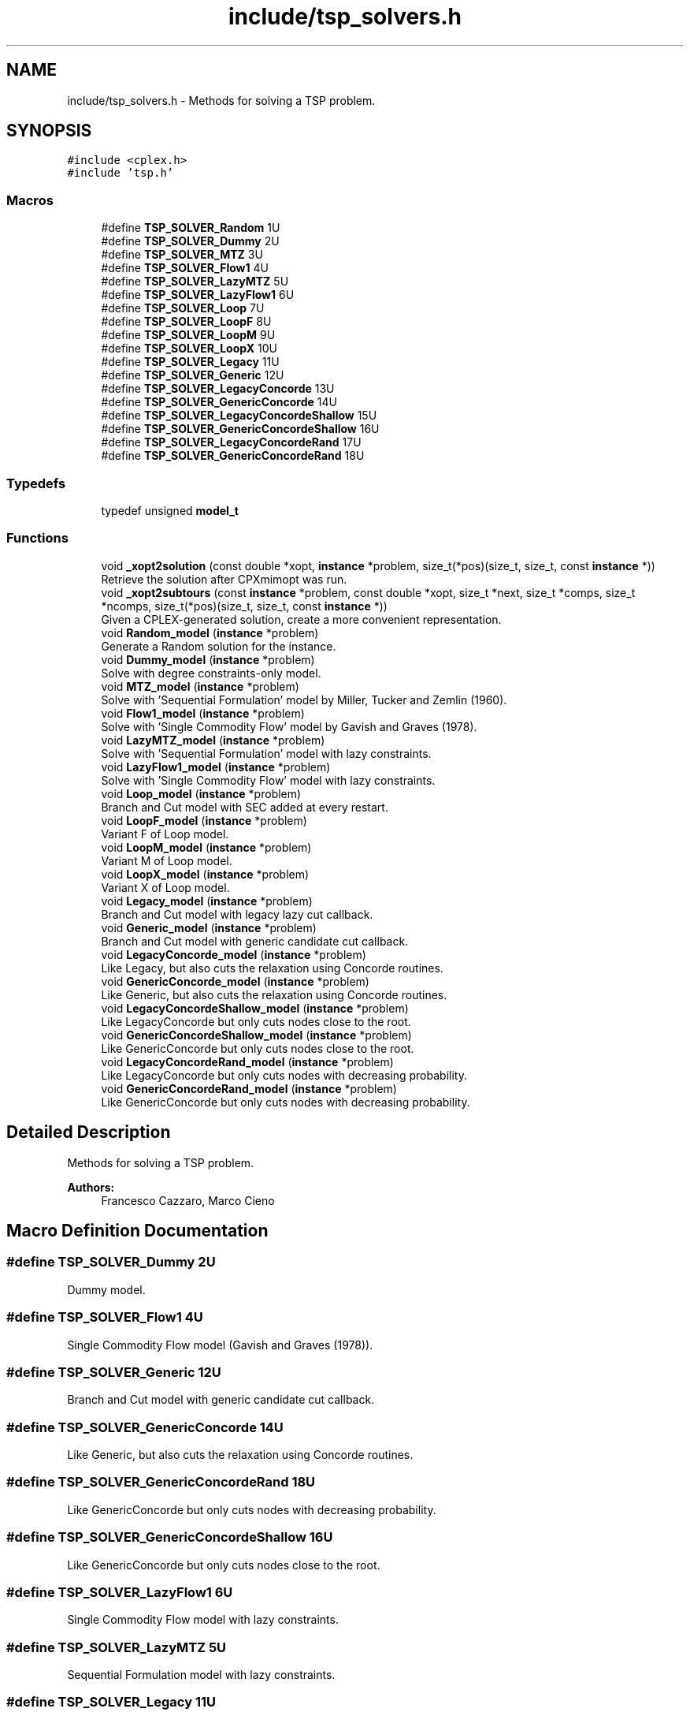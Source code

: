 .TH "include/tsp_solvers.h" 3 "Fri Apr 24 2020" "TSP Solver" \" -*- nroff -*-
.ad l
.nh
.SH NAME
include/tsp_solvers.h \- Methods for solving a TSP problem\&.  

.SH SYNOPSIS
.br
.PP
\fC#include <cplex\&.h>\fP
.br
\fC#include 'tsp\&.h'\fP
.br

.SS "Macros"

.in +1c
.ti -1c
.RI "#define \fBTSP_SOLVER_Random\fP   1U"
.br
.ti -1c
.RI "#define \fBTSP_SOLVER_Dummy\fP   2U"
.br
.ti -1c
.RI "#define \fBTSP_SOLVER_MTZ\fP   3U"
.br
.ti -1c
.RI "#define \fBTSP_SOLVER_Flow1\fP   4U"
.br
.ti -1c
.RI "#define \fBTSP_SOLVER_LazyMTZ\fP   5U"
.br
.ti -1c
.RI "#define \fBTSP_SOLVER_LazyFlow1\fP   6U"
.br
.ti -1c
.RI "#define \fBTSP_SOLVER_Loop\fP   7U"
.br
.ti -1c
.RI "#define \fBTSP_SOLVER_LoopF\fP   8U"
.br
.ti -1c
.RI "#define \fBTSP_SOLVER_LoopM\fP   9U"
.br
.ti -1c
.RI "#define \fBTSP_SOLVER_LoopX\fP   10U"
.br
.ti -1c
.RI "#define \fBTSP_SOLVER_Legacy\fP   11U"
.br
.ti -1c
.RI "#define \fBTSP_SOLVER_Generic\fP   12U"
.br
.ti -1c
.RI "#define \fBTSP_SOLVER_LegacyConcorde\fP   13U"
.br
.ti -1c
.RI "#define \fBTSP_SOLVER_GenericConcorde\fP   14U"
.br
.ti -1c
.RI "#define \fBTSP_SOLVER_LegacyConcordeShallow\fP   15U"
.br
.ti -1c
.RI "#define \fBTSP_SOLVER_GenericConcordeShallow\fP   16U"
.br
.ti -1c
.RI "#define \fBTSP_SOLVER_LegacyConcordeRand\fP   17U"
.br
.ti -1c
.RI "#define \fBTSP_SOLVER_GenericConcordeRand\fP   18U"
.br
.in -1c
.SS "Typedefs"

.in +1c
.ti -1c
.RI "typedef unsigned \fBmodel_t\fP"
.br
.in -1c
.SS "Functions"

.in +1c
.ti -1c
.RI "void \fB_xopt2solution\fP (const double *xopt, \fBinstance\fP *problem, size_t(*pos)(size_t, size_t, const \fBinstance\fP *))"
.br
.RI "Retrieve the solution after CPXmimopt was run\&. "
.ti -1c
.RI "void \fB_xopt2subtours\fP (const \fBinstance\fP *problem, const double *xopt, size_t *next, size_t *comps, size_t *ncomps, size_t(*pos)(size_t, size_t, const \fBinstance\fP *))"
.br
.RI "Given a CPLEX-generated solution, create a more convenient representation\&. "
.ti -1c
.RI "void \fBRandom_model\fP (\fBinstance\fP *problem)"
.br
.RI "Generate a Random solution for the instance\&. "
.ti -1c
.RI "void \fBDummy_model\fP (\fBinstance\fP *problem)"
.br
.RI "Solve with degree constraints-only model\&. "
.ti -1c
.RI "void \fBMTZ_model\fP (\fBinstance\fP *problem)"
.br
.RI "Solve with 'Sequential Formulation' model by Miller, Tucker and Zemlin (1960)\&. "
.ti -1c
.RI "void \fBFlow1_model\fP (\fBinstance\fP *problem)"
.br
.RI "Solve with 'Single Commodity Flow' model by Gavish and Graves (1978)\&. "
.ti -1c
.RI "void \fBLazyMTZ_model\fP (\fBinstance\fP *problem)"
.br
.RI "Solve with 'Sequential Formulation' model with lazy constraints\&. "
.ti -1c
.RI "void \fBLazyFlow1_model\fP (\fBinstance\fP *problem)"
.br
.RI "Solve with 'Single Commodity Flow' model with lazy constraints\&. "
.ti -1c
.RI "void \fBLoop_model\fP (\fBinstance\fP *problem)"
.br
.RI "Branch and Cut model with SEC added at every restart\&. "
.ti -1c
.RI "void \fBLoopF_model\fP (\fBinstance\fP *problem)"
.br
.RI "Variant F of Loop model\&. "
.ti -1c
.RI "void \fBLoopM_model\fP (\fBinstance\fP *problem)"
.br
.RI "Variant M of Loop model\&. "
.ti -1c
.RI "void \fBLoopX_model\fP (\fBinstance\fP *problem)"
.br
.RI "Variant X of Loop model\&. "
.ti -1c
.RI "void \fBLegacy_model\fP (\fBinstance\fP *problem)"
.br
.RI "Branch and Cut model with legacy lazy cut callback\&. "
.ti -1c
.RI "void \fBGeneric_model\fP (\fBinstance\fP *problem)"
.br
.RI "Branch and Cut model with generic candidate cut callback\&. "
.ti -1c
.RI "void \fBLegacyConcorde_model\fP (\fBinstance\fP *problem)"
.br
.RI "Like Legacy, but also cuts the relaxation using Concorde routines\&. "
.ti -1c
.RI "void \fBGenericConcorde_model\fP (\fBinstance\fP *problem)"
.br
.RI "Like Generic, but also cuts the relaxation using Concorde routines\&. "
.ti -1c
.RI "void \fBLegacyConcordeShallow_model\fP (\fBinstance\fP *problem)"
.br
.RI "Like LegacyConcorde but only cuts nodes close to the root\&. "
.ti -1c
.RI "void \fBGenericConcordeShallow_model\fP (\fBinstance\fP *problem)"
.br
.RI "Like GenericConcorde but only cuts nodes close to the root\&. "
.ti -1c
.RI "void \fBLegacyConcordeRand_model\fP (\fBinstance\fP *problem)"
.br
.RI "Like LegacyConcorde but only cuts nodes with decreasing probability\&. "
.ti -1c
.RI "void \fBGenericConcordeRand_model\fP (\fBinstance\fP *problem)"
.br
.RI "Like GenericConcorde but only cuts nodes with decreasing probability\&. "
.in -1c
.SH "Detailed Description"
.PP 
Methods for solving a TSP problem\&. 


.PP
\fBAuthors:\fP
.RS 4
Francesco Cazzaro, Marco Cieno 
.RE
.PP

.SH "Macro Definition Documentation"
.PP 
.SS "#define TSP_SOLVER_Dummy   2U"
Dummy model\&. 
.SS "#define TSP_SOLVER_Flow1   4U"
Single Commodity Flow model (Gavish and Graves (1978))\&. 
.SS "#define TSP_SOLVER_Generic   12U"
Branch and Cut model with generic candidate cut callback\&. 
.SS "#define TSP_SOLVER_GenericConcorde   14U"
Like Generic, but also cuts the relaxation using Concorde routines\&. 
.SS "#define TSP_SOLVER_GenericConcordeRand   18U"
Like GenericConcorde but only cuts nodes with decreasing probability\&. 
.SS "#define TSP_SOLVER_GenericConcordeShallow   16U"
Like GenericConcorde but only cuts nodes close to the root\&. 
.SS "#define TSP_SOLVER_LazyFlow1   6U"
Single Commodity Flow model with lazy constraints\&. 
.SS "#define TSP_SOLVER_LazyMTZ   5U"
Sequential Formulation model with lazy constraints\&. 
.SS "#define TSP_SOLVER_Legacy   11U"
Branch and Cut model with legacy lazy cut callback\&. 
.SS "#define TSP_SOLVER_LegacyConcorde   13U"
Like Legacy, but also cuts the relaxation using Concorde routines\&. 
.SS "#define TSP_SOLVER_LegacyConcordeRand   17U"
Like LegacyConcorde but only cuts nodes with decreasing probability\&. 
.SS "#define TSP_SOLVER_LegacyConcordeShallow   15U"
Like LegacyConcorde but only cuts nodes close to the root\&. 
.SS "#define TSP_SOLVER_Loop   7U"
Branch and Cut model with SEC added at every restart\&. 
.SS "#define TSP_SOLVER_LoopF   8U"
Variant F of Loop model\&. 
.SS "#define TSP_SOLVER_LoopM   9U"
Variant M of Loop model\&. 
.SS "#define TSP_SOLVER_LoopX   10U"
Variant X of Loop model\&. 
.SS "#define TSP_SOLVER_MTZ   3U"
Sequential Formulation model (Miller, Tucker and Zemlin (1960))\&. 
.SS "#define TSP_SOLVER_Random   1U"
Random model\&. 
.SH "Function Documentation"
.PP 
.SS "void _xopt2solution (const double * xopt, \fBinstance\fP * problem, size_t(*)(size_t, size_t, const \fBinstance\fP *) pos)"

.PP
Retrieve the solution after CPXmimopt was run\&. 
.PP
\fBParameters:\fP
.RS 4
\fIxopt\fP CPLEX incumbent solution\&.
.br
\fIproblem\fP Pointer to the instance structure
.br
\fIpos\fP Pointer to a function that given coordinates \fCi\fP and \fCj\fP returns the position in \fCxopt\fP fo \fCx(i,j)\fP\&. 
.RE
.PP

.SS "void _xopt2subtours (const \fBinstance\fP * problem, const double * xopt, size_t * next, size_t * comps, size_t * ncomps, size_t(*)(size_t, size_t, const \fBinstance\fP *) pos)"

.PP
Given a CPLEX-generated solution, create a more convenient representation\&. Given the incumbent solution \fCxopt\fP, where \fCxopt[e] = 1 <==> edge e was selected\fP, populate provided arrays \fCnext\fP and \fCcomps\fP so that \fCnext[i] = j <==> the tour goes from node i to node j\fP and \fCcomps[i] = k <==> node i is part of the k-th subtour\fP\&.
.PP
The number of subtours is written to \fCncomps\fP, hence \fCxopt\fP is a valid TSP solution iff \fCncomps == 1\fP\&.
.PP
\fBParameters:\fP
.RS 4
\fIproblem\fP Pointer to the instance structure\&.
.br
\fIxopt\fP CPLEX incumbent solution\&. \fCxstar[xpos(i, j)] == 1\fP iff the edge was selected\&.
.br
\fInext\fP Array of adjacencies to be filled\&. \fCnext[i] = j\fP means that there is an arc going from node \fCi\fP to node \fCj\fP\&.
.br
\fIcomps\fP Array of components indices to be filled\&. \fCcomps[i] = k\fP means that node \fCi\fP belongs to connected component \fCk\fP\&.
.br
\fIncomps\fP Pointer to an integer where to store the number of connected components in the solution\&. If 1, the solution is a tour\&.
.br
\fIpos\fP Pointer to a function that given coordinates \fCi\fP and \fCj\fP returns the position in \fCxopt\fP fo \fCx(i,j)\fP\&. 
.RE
.PP

.SS "void Dummy_model (\fBinstance\fP * problem)"

.PP
Solve with degree constraints-only model\&. 
.PP
\fBParameters:\fP
.RS 4
\fIproblem\fP Pointer to the instance structure\&.
.RE
.PP
\fBNote:\fP
.RS 4
This method does not include subtour elimination constraints\&. 
.RE
.PP

.SS "void Flow1_model (\fBinstance\fP * problem)"

.PP
Solve with 'Single Commodity Flow' model by Gavish and Graves (1978)\&. 
.PP
\fBParameters:\fP
.RS 4
\fIproblem\fP Pointer to the instance structure\&. 
.RE
.PP

.SS "void Generic_model (\fBinstance\fP * problem)"

.PP
Branch and Cut model with generic candidate cut callback\&. 
.PP
\fBParameters:\fP
.RS 4
\fIproblem\fP Pointer to the instance structure\&. 
.RE
.PP

.SS "void GenericConcorde_model (\fBinstance\fP * problem)"

.PP
Like Generic, but also cuts the relaxation using Concorde routines\&. This model uses Concorde to find cuts based on max-flow\&.
.PP
\fBParameters:\fP
.RS 4
\fIproblem\fP Pointer to the instance structure\&. 
.RE
.PP

.SS "void GenericConcordeRand_model (\fBinstance\fP * problem)"

.PP
Like GenericConcorde but only cuts nodes with decreasing probability\&. 
.PP
\fBParameters:\fP
.RS 4
\fIproblem\fP Pointer to the instance structure\&. 
.RE
.PP

.SS "void GenericConcordeShallow_model (\fBinstance\fP * problem)"

.PP
Like GenericConcorde but only cuts nodes close to the root\&. 
.PP
\fBParameters:\fP
.RS 4
\fIproblem\fP Pointer to the instance structure\&. 
.RE
.PP

.SS "void LazyFlow1_model (\fBinstance\fP * problem)"

.PP
Solve with 'Single Commodity Flow' model with lazy constraints\&. 
.PP
\fBParameters:\fP
.RS 4
\fIproblem\fP Pointer to the instance structure\&. 
.RE
.PP

.SS "void LazyMTZ_model (\fBinstance\fP * problem)"

.PP
Solve with 'Sequential Formulation' model with lazy constraints\&. 
.PP
\fBParameters:\fP
.RS 4
\fIproblem\fP Pointer to the instance structure\&. 
.RE
.PP

.SS "void Legacy_model (\fBinstance\fP * problem)"

.PP
Branch and Cut model with legacy lazy cut callback\&. 
.PP
\fBParameters:\fP
.RS 4
\fIproblem\fP Pointer to the instance structure\&. 
.RE
.PP

.SS "void LegacyConcorde_model (\fBinstance\fP * problem)"

.PP
Like Legacy, but also cuts the relaxation using Concorde routines\&. This model uses Concorde to find cuts based on max-flow
.PP
\fBParameters:\fP
.RS 4
\fIproblem\fP Pointer to the instance structure\&. 
.RE
.PP

.SS "void LegacyConcordeRand_model (\fBinstance\fP * problem)"

.PP
Like LegacyConcorde but only cuts nodes with decreasing probability\&. 
.PP
\fBParameters:\fP
.RS 4
\fIproblem\fP Pointer to the instance structure\&. 
.RE
.PP

.SS "void LegacyConcordeShallow_model (\fBinstance\fP * problem)"

.PP
Like LegacyConcorde but only cuts nodes close to the root\&. 
.PP
\fBParameters:\fP
.RS 4
\fIproblem\fP Pointer to the instance structure\&. 
.RE
.PP

.SS "void Loop_model (\fBinstance\fP * problem)"

.PP
Branch and Cut model with SEC added at every restart\&. 
.PP
\fBParameters:\fP
.RS 4
\fIproblem\fP Pointer to the instance structure\&. 
.RE
.PP

.SS "void LoopF_model (\fBinstance\fP * problem)"

.PP
Variant F of Loop model\&. This model is similar to \fBLoop_model()\fP\&. The main difference is that it starts with a loose EPGAP and tightens it iteration after iteration, until a single component is found, possibly sub-optimal\&. At that point, the default MIP optimizer is run\&.
.PP
\fBParameters:\fP
.RS 4
\fIproblem\fP Pointer to the instance structure\&. 
.RE
.PP

.SS "void LoopM_model (\fBinstance\fP * problem)"

.PP
Variant M of Loop model\&. This model is similar to \fBLoop_model()\fP\&. The main difference is that it starts with a loose EPGAP and a small limit of solutions\&. It tightens the gap and increases the solution limit until a single component is found, possibly sub-optimal\&. At that point, the default MIP optimizer is run\&.
.PP
\fBParameters:\fP
.RS 4
\fIproblem\fP Pointer to the instance structure\&. 
.RE
.PP

.SS "void LoopX_model (\fBinstance\fP * problem)"

.PP
Variant X of Loop model\&. This model is similar to \fBLoop_model()\fP\&. The main difference is that it starts with a tight EPGAP and a large limit of solutions\&. It looses them according to the number of components it found at each solution, until a single component is found, possibly sub-optimal\&. At that point, the default MIP optimizer is run\&.
.PP
\fBParameters:\fP
.RS 4
\fIproblem\fP Pointer to the instance structure\&. 
.RE
.PP

.SS "void MTZ_model (\fBinstance\fP * problem)"

.PP
Solve with 'Sequential Formulation' model by Miller, Tucker and Zemlin (1960)\&. 
.PP
\fBParameters:\fP
.RS 4
\fIproblem\fP Pointer to the instance structure\&. 
.RE
.PP

.SS "void Random_model (\fBinstance\fP * problem)"

.PP
Generate a Random solution for the instance\&. 
.PP
\fBParameters:\fP
.RS 4
\fIproblem\fP Pointer to the instance structure\&. 
.RE
.PP

.SH "Author"
.PP 
Generated automatically by Doxygen for TSP Solver from the source code\&.

